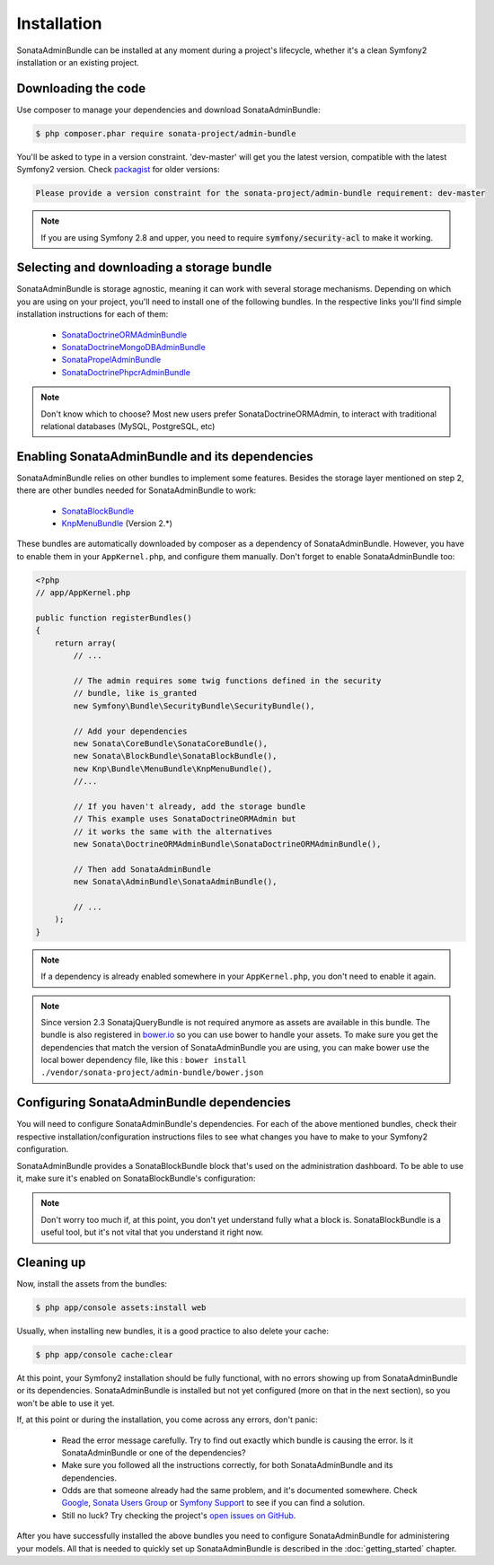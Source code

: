 Installation
============

SonataAdminBundle can be installed at any moment during a project's lifecycle,
whether it's a clean Symfony2 installation or an existing project.

Downloading the code
--------------------

Use composer to manage your dependencies and download SonataAdminBundle:

.. code-block:: bash

    $ php composer.phar require sonata-project/admin-bundle

You'll be asked to type in a version constraint. 'dev-master' will get you the latest
version, compatible with the latest Symfony2 version. Check `packagist <https://packagist.org/packages/sonata-project/admin-bundle>`_
for older versions:

.. code-block:: bash

    Please provide a version constraint for the sonata-project/admin-bundle requirement: dev-master

.. note::

    If you are using Symfony 2.8 and upper, you need to require :code:`symfony/security-acl` to make it working.

Selecting and downloading a storage bundle
------------------------------------------

SonataAdminBundle is storage agnostic, meaning it can work with several storage
mechanisms. Depending on which you are using on your project, you'll need to install
one of the following bundles. In the respective links you'll find simple installation
instructions for each of them:

    - `SonataDoctrineORMAdminBundle <https://sonata-project.org/bundles/doctrine-orm-admin/master/doc/reference/installation.html>`_
    - `SonataDoctrineMongoDBAdminBundle <https://github.com/sonata-project/SonataDoctrineMongoDBAdminBundle/blob/master/Resources/doc/reference/installation.rst>`_
    - `SonataPropelAdminBundle <https://sonata-project.org/bundles/propel-admin/master/doc/reference/installation.html>`_
    - `SonataDoctrinePhpcrAdminBundle <https://github.com/sonata-project/SonataDoctrinePhpcrAdminBundle/blob/master/Resources/doc/reference/installation.rst>`_

.. note::

    Don't know which to choose? Most new users prefer SonataDoctrineORMAdmin, to interact with traditional relational databases (MySQL, PostgreSQL, etc)

Enabling SonataAdminBundle and its dependencies
-----------------------------------------------

SonataAdminBundle relies on other bundles to implement some features.
Besides the storage layer mentioned on step 2, there are other bundles needed
for SonataAdminBundle to work:

    - `SonataBlockBundle <https://sonata-project.org/bundles/block/master/doc/reference/installation.html>`_
    - `KnpMenuBundle <https://github.com/KnpLabs/KnpMenuBundle/blob/master/Resources/doc/index.md#installation>`_ (Version 2.*)

These bundles are automatically downloaded by composer as a dependency of SonataAdminBundle.
However, you have to enable them in your ``AppKernel.php``, and configure them manually. Don't
forget to enable SonataAdminBundle too:

.. code-block:: php

    <?php
    // app/AppKernel.php

    public function registerBundles()
    {
        return array(
            // ...

            // The admin requires some twig functions defined in the security
            // bundle, like is_granted
            new Symfony\Bundle\SecurityBundle\SecurityBundle(),

            // Add your dependencies
            new Sonata\CoreBundle\SonataCoreBundle(),
            new Sonata\BlockBundle\SonataBlockBundle(),
            new Knp\Bundle\MenuBundle\KnpMenuBundle(),
            //...

            // If you haven't already, add the storage bundle
            // This example uses SonataDoctrineORMAdmin but
            // it works the same with the alternatives
            new Sonata\DoctrineORMAdminBundle\SonataDoctrineORMAdminBundle(),

            // Then add SonataAdminBundle
            new Sonata\AdminBundle\SonataAdminBundle(),

            // ...
        );
    }

.. note::

    If a dependency is already enabled somewhere in your ``AppKernel.php``,
    you don't need to enable it again.

.. note::

    Since version 2.3 SonatajQueryBundle is not required anymore as assets are available in this
    bundle. The bundle is also registered in `bower.io <https://github.com/sonata-project/SonataAdminBundle>`_ so
    you can use bower to handle your assets. To make sure you get the dependencies
    that match the version of SonataAdminBundle you are using, you can make bower
    use the local bower dependency file, like this : ``bower install ./vendor/sonata-project/admin-bundle/bower.json``

Configuring SonataAdminBundle dependencies
------------------------------------------

You will need to configure SonataAdminBundle's dependencies. For each of the above
mentioned bundles, check their respective installation/configuration instructions
files to see what changes you have to make to your Symfony2 configuration.

SonataAdminBundle provides a SonataBlockBundle block that's used on the administration
dashboard. To be able to use it, make sure it's enabled on SonataBlockBundle's configuration:

.. configuration-block::

    .. code-block:: yaml

        # app/config/config.yml

        sonata_block:
            default_contexts: [cms]
            blocks:

                # enable the SonataAdminBundle block
                sonata.admin.block.admin_list:
                    contexts:   [admin]

.. note::

    Don't worry too much if, at this point, you don't yet understand fully
    what a block is. SonataBlockBundle is a useful tool, but it's not vital
    that you understand it right now.

Cleaning up
-----------

Now, install the assets from the bundles:

.. code-block:: bash

    $ php app/console assets:install web

Usually, when installing new bundles, it is a good practice to also delete your cache:

.. code-block:: bash

    $ php app/console cache:clear

At this point, your Symfony2 installation should be fully functional, with no errors
showing up from SonataAdminBundle or its dependencies. SonataAdminBundle is installed
but not yet configured (more on that in the next section), so you won't be able to
use it yet.

If, at this point or during the installation, you come across any errors, don't panic:

    - Read the error message carefully. Try to find out exactly which bundle is causing the error. Is it SonataAdminBundle or one of the dependencies?
    - Make sure you followed all the instructions correctly, for both SonataAdminBundle and its dependencies.
    - Odds are that someone already had the same problem, and it's documented somewhere. Check Google_, `Sonata Users Group`_ or `Symfony Support`_ to see if you can find a solution.
    - Still no luck? Try checking the project's `open issues on GitHub`_.

After you have successfully installed the above bundles you need to configure
SonataAdminBundle for administering your models. All that is needed to quickly
set up SonataAdminBundle is described in the :doc:`getting_started` chapter.

.. _Google: http://www.google.com
.. _`Sonata Users Group`: https://groups.google.com/group/sonata-users
.. _`Symfony Support`: http://symfony.com/support
.. _`open issues on GitHub`: https://github.com/sonata-project/SonataAdminBundle/issues

